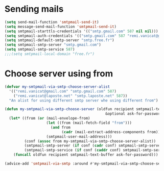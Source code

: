 * Sending mails
#+begin_src emacs-lisp
  (setq send-mail-function 'smtpmail-send-it)
  (setq message-send-mail-function 'smtpmail-send-it)
  (setq smtpmail-starttls-credentials '(("smtp.gmail.com" 587 nil nil)))
  (setq smtpmail-auth-credentials '(("smtp.gmail.com" 587 "remi.vanicat@gmail.com" nil)))
  (setq smtpmail-default-smtp-server "smtp.free.fr")
  (setq smtpmail-smtp-server "smtp.gmail.com")
  (setq smtpmail-smtp-service 587)
  ;;;(setq smtpmail-local-domain "free.fr")
#+end_src
* Choose server using from
#+name: choose server
#+begin_src emacs-lisp
  (defvar my-smtpmail-via-smtp-choose-server-alist
    '(("remi.vanicat@gmail.com" "smtp.gmail.com" 587)
      ("remi.vanicat@laposte.net" "smtp.laposte.net" 587))
    "An alist for using different smtp server whe using different from")

  (defun my-smtpmail-via-smtp-choose-server (oldfun recipient smtpmail-text-buffer
                                                &optional ask-for-password)
    (let* ((from (or (mail-envelope-from)
                     (let ((from (mail-fetch-field "from")))
                       (and from
                            (cadr (mail-extract-address-components from))))
                     (smtpmail-user-mail-address)))
           (conf (assoc from my-smtpmail-via-smtp-choose-server-alist))
           (smtpmail-smtp-server (if conf (cadr conf) smtpmail-smtp-server))
           (smtpmail-smtp-service (if conf (caddr conf) smtpmail-smtp-service)))
      (funcall oldfun recipient smtpmail-text-buffer ask-for-password)))

  (advice-add 'smtpmail-via-smtp :around #'my-smtpmail-via-smtp-choose-server)
#+end_src
